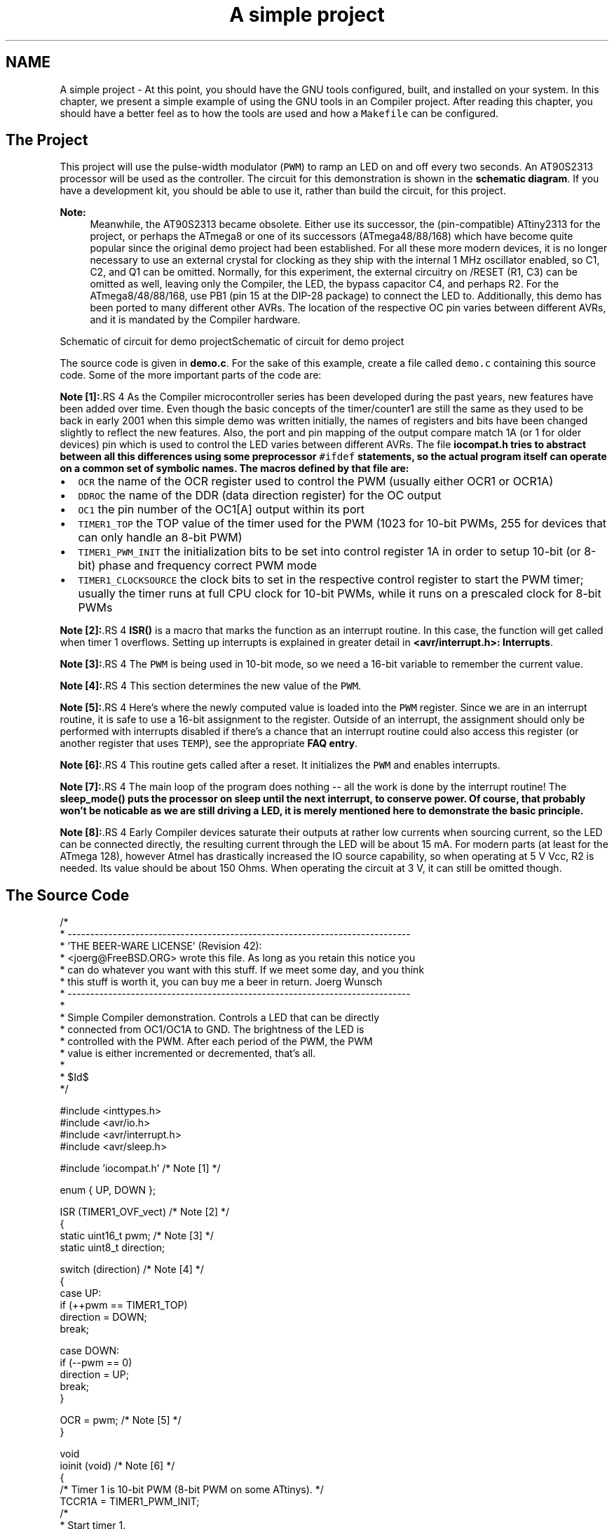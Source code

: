 .TH "A simple project" 3 "11 May 2022" "Version 2.0.0" "avr-libc" \" -*- nroff -*-
.ad l
.nh
.SH NAME
A simple project \- At this point, you should have the GNU tools configured, built, and installed on your system. In this chapter, we present a simple example of using the GNU tools in an Compiler project. After reading this chapter, you should have a better feel as to how the tools are used and how a \fCMakefile\fP can be configured.
.SH "The Project"
.PP
This project will use the pulse-width modulator (\fCPWM\fP) to ramp an LED on and off every two seconds. An AT90S2313 processor will be used as the controller. The circuit for this demonstration is shown in the \fBschematic diagram\fP. If you have a development kit, you should be able to use it, rather than build the circuit, for this project.
.PP
\fBNote:\fP
.RS 4
Meanwhile, the AT90S2313 became obsolete. Either use its successor, the (pin-compatible) ATtiny2313 for the project, or perhaps the ATmega8 or one of its successors (ATmega48/88/168) which have become quite popular since the original demo project had been established. For all these more modern devices, it is no longer necessary to use an external crystal for clocking as they ship with the internal 1 MHz oscillator enabled, so C1, C2, and Q1 can be omitted. Normally, for this experiment, the external circuitry on /RESET (R1, C3) can be omitted as well, leaving only the Compiler, the LED, the bypass capacitor C4, and perhaps R2. For the ATmega8/48/88/168, use PB1 (pin 15 at the DIP-28 package) to connect the LED to. Additionally, this demo has been ported to many different other AVRs. The location of the respective OC pin varies between different AVRs, and it is mandated by the Compiler hardware.
.RE
.PP
 Schematic of circuit for demo projectSchematic of circuit for demo project
.PP
The source code is given in \fBdemo.c\fP. For the sake of this example, create a file called \fCdemo.c\fP containing this source code. Some of the more important parts of the code are:
.PP
\fBNote [1]:\fP.RS 4
As the Compiler microcontroller series has been developed during the past years, new features have been added over time. Even though the basic concepts of the timer/counter1 are still the same as they used to be back in early 2001 when this simple demo was written initially, the names of registers and bits have been changed slightly to reflect the new features. Also, the port and pin mapping of the output compare match 1A (or 1 for older devices) pin which is used to control the LED varies between different AVRs. The file \fC\fBiocompat.h\fP\fP tries to abstract between all this differences using some preprocessor \fC#ifdef\fP statements, so the actual program itself can operate on a common set of symbolic names. The macros defined by that file are:
.RE
.PP
.IP "\(bu" 2
\fCOCR\fP the name of the OCR register used to control the PWM (usually either OCR1 or OCR1A)
.IP "\(bu" 2
\fCDDROC\fP the name of the DDR (data direction register) for the OC output
.IP "\(bu" 2
\fCOC1\fP the pin number of the OC1[A] output within its port
.IP "\(bu" 2
\fCTIMER1_TOP\fP the TOP value of the timer used for the PWM (1023 for 10-bit PWMs, 255 for devices that can only handle an 8-bit PWM)
.IP "\(bu" 2
\fCTIMER1_PWM_INIT\fP the initialization bits to be set into control register 1A in order to setup 10-bit (or 8-bit) phase and frequency correct PWM mode
.IP "\(bu" 2
\fCTIMER1_CLOCKSOURCE\fP the clock bits to set in the respective control register to start the PWM timer; usually the timer runs at full CPU clock for 10-bit PWMs, while it runs on a prescaled clock for 8-bit PWMs
.PP
.PP
\fBNote [2]:\fP.RS 4
\fBISR()\fP is a macro that marks the function as an interrupt routine. In this case, the function will get called when timer 1 overflows. Setting up interrupts is explained in greater detail in \fB<avr/interrupt.h>: Interrupts\fP.
.RE
.PP
\fBNote [3]:\fP.RS 4
The \fCPWM\fP is being used in 10-bit mode, so we need a 16-bit variable to remember the current value.
.RE
.PP
\fBNote [4]:\fP.RS 4
This section determines the new value of the \fCPWM\fP.
.RE
.PP
\fBNote [5]:\fP.RS 4
Here's where the newly computed value is loaded into the \fCPWM\fP register. Since we are in an interrupt routine, it is safe to use a 16-bit assignment to the register. Outside of an interrupt, the assignment should only be performed with interrupts disabled if there's a chance that an interrupt routine could also access this register (or another register that uses \fCTEMP\fP), see the appropriate \fBFAQ entry\fP.
.RE
.PP
\fBNote [6]:\fP.RS 4
This routine gets called after a reset. It initializes the \fCPWM\fP and enables interrupts.
.RE
.PP
\fBNote [7]:\fP.RS 4
The main loop of the program does nothing -- all the work is done by the interrupt routine! The \fC\fBsleep_mode()\fP\fP puts the processor on sleep until the next interrupt, to conserve power. Of course, that probably won't be noticable as we are still driving a LED, it is merely mentioned here to demonstrate the basic principle.
.RE
.PP
\fBNote [8]:\fP.RS 4
Early Compiler devices saturate their outputs at rather low currents when sourcing current, so the LED can be connected directly, the resulting current through the LED will be about 15 mA. For modern parts (at least for the ATmega 128), however Atmel has drastically increased the IO source capability, so when operating at 5 V Vcc, R2 is needed. Its value should be about 150 Ohms. When operating the circuit at 3 V, it can still be omitted though.
.RE
.PP
.SH "The Source Code"
.PP
.PP
.nf
/*
 * ----------------------------------------------------------------------------
 * 'THE BEER-WARE LICENSE' (Revision 42):
 * <joerg@FreeBSD.ORG> wrote this file.  As long as you retain this notice you
 * can do whatever you want with this stuff. If we meet some day, and you think
 * this stuff is worth it, you can buy me a beer in return.        Joerg Wunsch
 * ----------------------------------------------------------------------------
 *
 * Simple Compiler demonstration.  Controls a LED that can be directly
 * connected from OC1/OC1A to GND.  The brightness of the LED is
 * controlled with the PWM.  After each period of the PWM, the PWM
 * value is either incremented or decremented, that's all.
 *
 * $Id$
 */

#include <inttypes.h>
#include <avr/io.h>
#include <avr/interrupt.h>
#include <avr/sleep.h>

#include 'iocompat.h'       /* Note [1] */

enum { UP, DOWN };

ISR (TIMER1_OVF_vect)       /* Note [2] */
{
    static uint16_t pwm;    /* Note [3] */
    static uint8_t direction;

    switch (direction)      /* Note [4] */
    {
        case UP:
            if (++pwm == TIMER1_TOP)
                direction = DOWN;
            break;

        case DOWN:
            if (--pwm == 0)
                direction = UP;
            break;
    }

    OCR = pwm;          /* Note [5] */
}

void
ioinit (void)           /* Note [6] */
{
    /* Timer 1 is 10-bit PWM (8-bit PWM on some ATtinys). */
    TCCR1A = TIMER1_PWM_INIT;
    /*
     * Start timer 1.
     *
     * NB: TCCR1A and TCCR1B could actually be the same register, so
     * take care to not clobber it.
     */
    TCCR1B |= TIMER1_CLOCKSOURCE;
    /*
     * Run any device-dependent timer 1 setup hook if present.
     */
#if defined(TIMER1_SETUP_HOOK)
    TIMER1_SETUP_HOOK();
#endif

    /* Set PWM value to 0. */
    OCR = 0;

    /* Enable OC1 as output. */
    DDROC = _BV (OC1);

    /* Enable timer 1 overflow interrupt. */
    TIMSK = _BV (TOIE1);
    sei ();
}

int
main (void)
{

    ioinit ();

    /* loop forever, the interrupts are doing the rest */

    for (;;)            /* Note [7] */
        sleep_mode();

    return (0);
}
.fi
.PP
.SH "Compiling and Linking"
.PP
This first thing that needs to be done is compile the source. When compiling, the compiler needs to know the processor type so the \fC-mmcu\fP option is specified. The \fC-Os\fP option will tell the compiler to optimize the code for efficient space usage (at the possible expense of code execution speed). The \fC-g\fP is used to embed debug info. The debug info is useful for disassemblies and doesn't end up in the \fC\fP.hex files, so I usually specify it. Finally, the \fC-c\fP tells the compiler to compile and stop -- don't link. This demo is small enough that we could compile and link in one step. However, real-world projects will have several modules and will typically need to break up the building of the project into several compiles and one link.
.PP
.PP
.nf

    $ avr-gcc -g -Os -mmcu=atmega8 -c demo.c
.fi
.PP
.PP
The compilation will create a \fCdemo.o\fP file. Next we link it into a binary called \fCdemo.elf\fP.
.PP
.PP
.nf

    $ avr-gcc -g -mmcu=atmega8 -o demo.elf demo.o
.fi
.PP
.PP
It is important to specify the MCU type when linking. The compiler uses the \fC-mmcu\fP option to choose start-up files and run-time libraries that get linked together. If this option isn't specified, the compiler defaults to the 8515 processor environment, which is most certainly what you didn't want.
.SH "Examining the Object File"
.PP
.PP
Now we have a binary file. Can we do anything useful with it (besides put it into the processor?) The GNU Binutils suite is made up of many useful tools for manipulating object files that get generated. One tool is \fCavr-objdump\fP, which takes information from the object file and displays it in many useful ways. Typing the command by itself will cause it to list out its options.
.PP
For instance, to get a feel of the application's size, the \fC-h\fP option can be used. The output of this option shows how much space is used in each of the sections (the \fC\fP.stab and \fC\fP.stabstr sections hold the debugging information and won't make it into the ROM file).
.PP
An even more useful option is \fC-S\fP. This option disassembles the binary file and intersperses the source code in the output! This method is much better, in my opinion, than using the \fC-S\fP with the compiler because this listing includes routines from the libraries and the vector table contents. Also, all the 'fix-ups' have been satisfied. In other words, the listing generated by this option reflects the actual code that the processor will run.
.PP
.PP
.nf

    $ avr-objdump -h -S demo.elf > demo.lst
.fi
.PP
.PP
Here's the output as saved in the \fCdemo.lst\fP file:
.PP
.PP
.nf

demo.elf:     file format elf32-avr

Sections:
Idx Name          Size      VMA       LMA       File off  Algn
  0 .text         000000be  00000000  00000000  00000094  2**1
                  CONTENTS, ALLOC, LOAD, READONLY, CODE
  1 .data         00000000  00800060  000000be  00000152  2**0
                  CONTENTS, ALLOC, LOAD, DATA
  2 .bss          00000003  00800060  00800060  00000152  2**0
                  ALLOC
  3 .comment      0000002c  00000000  00000000  00000152  2**0
                  CONTENTS, READONLY
  4 .debug_aranges 00000068  00000000  00000000  00000180  2**3
                  CONTENTS, READONLY, DEBUGGING
  5 .debug_info   000002d2  00000000  00000000  000001e8  2**0
                  CONTENTS, READONLY, DEBUGGING
  6 .debug_abbrev 00000108  00000000  00000000  000004ba  2**0
                  CONTENTS, READONLY, DEBUGGING
  7 .debug_line   00000250  00000000  00000000  000005c2  2**0
                  CONTENTS, READONLY, DEBUGGING
  8 .debug_frame  00000060  00000000  00000000  00000814  2**2
                  CONTENTS, READONLY, DEBUGGING
  9 .debug_str    000000f8  00000000  00000000  00000874  2**0
                  CONTENTS, READONLY, DEBUGGING
 10 .debug_loc    00000056  00000000  00000000  0000096c  2**0
                  CONTENTS, READONLY, DEBUGGING
 11 .debug_ranges 00000018  00000000  00000000  000009c2  2**0
                  CONTENTS, READONLY, DEBUGGING

Disassembly of section .text:

00000000 <__ctors_end>:
/* __do_clear_bss is only necessary if there is anything in .bss section.  */

#ifdef L_clear_bss
	.section .init4,"ax",@progbits
DEFUN __do_clear_bss
	ldi	r18, hi8(__bss_end)
   0:	20 e0       	ldi	r18, 0x00	; 0
	ldi	r26, lo8(__bss_start)
   2:	a0 e6       	ldi	r26, 0x60	; 96
	ldi	r27, hi8(__bss_start)
   4:	b0 e0       	ldi	r27, 0x00	; 0
	rjmp	.do_clear_bss_start
   6:	01 c0       	rjmp	.+2      	; 0xa <.do_clear_bss_start>

00000008 <.do_clear_bss_loop>:
.do_clear_bss_loop:
	st	X+, __zero_reg__
   8:	1d 92       	st	X+, r1

0000000a <.do_clear_bss_start>:
.do_clear_bss_start:
	cpi	r26, lo8(__bss_end)
   a:	a3 36       	cpi	r26, 0x63	; 99
	cpc	r27, r18
   c:	b2 07       	cpc	r27, r18
	brne	.do_clear_bss_loop
   e:	e1 f7       	brne	.-8      	; 0x8 <.do_clear_bss_loop>

00000010 <__vector_8>:
#include "iocompat.h"		/* Note [1] */

enum { UP, DOWN };

ISR (TIMER1_OVF_vect)		/* Note [2] */
{
  10:	1f 92       	push	r1
  12:	0f 92       	push	r0
  14:	0f b6       	in	r0, 0x3f	; 63
  16:	0f 92       	push	r0
  18:	11 24       	eor	r1, r1
  1a:	2f 93       	push	r18
  1c:	8f 93       	push	r24
  1e:	9f 93       	push	r25
  20:	80 91 60 00 	lds	r24, 0x0060	; 0x800060 <__DATA_REGION_ORIGIN__>
  24:	90 91 61 00 	lds	r25, 0x0061	; 0x800061 <__DATA_REGION_ORIGIN__+0x1>
    static uint16_t pwm;	/* Note [3] */
    static uint8_t direction;

    switch (direction)		/* Note [4] */
  28:	20 91 62 00 	lds	r18, 0x0062	; 0x800062 <direction.1505>
  2c:	22 23       	and	r18, r18
  2e:	a9 f0       	breq	.+42     	; 0x5a <__SREG__+0x1b>
  30:	21 30       	cpi	r18, 0x01	; 1
  32:	49 f4       	brne	.+18     	; 0x46 <__SREG__+0x7>
            if (++pwm == TIMER1_TOP)
                direction = DOWN;
            break;

        case DOWN:
            if (--pwm == 0)
  34:	01 97       	sbiw	r24, 0x01	; 1
  36:	90 93 61 00 	sts	0x0061, r25	; 0x800061 <__DATA_REGION_ORIGIN__+0x1>
  3a:	80 93 60 00 	sts	0x0060, r24	; 0x800060 <__DATA_REGION_ORIGIN__>
  3e:	00 97       	sbiw	r24, 0x00	; 0
  40:	11 f4       	brne	.+4      	; 0x46 <__SREG__+0x7>
                direction = UP;
  42:	10 92 62 00 	sts	0x0062, r1	; 0x800062 <direction.1505>
            break;
    }

    OCR = pwm;			/* Note [5] */
  46:	9b bd       	out	0x2b, r25	; 43
  48:	8a bd       	out	0x2a, r24	; 42
}
  4a:	9f 91       	pop	r25
  4c:	8f 91       	pop	r24
  4e:	2f 91       	pop	r18
  50:	0f 90       	pop	r0
  52:	0f be       	out	0x3f, r0	; 63
  54:	0f 90       	pop	r0
  56:	1f 90       	pop	r1
  58:	18 95       	reti
    static uint8_t direction;

    switch (direction)		/* Note [4] */
    {
        case UP:
            if (++pwm == TIMER1_TOP)
  5a:	01 96       	adiw	r24, 0x01	; 1
  5c:	90 93 61 00 	sts	0x0061, r25	; 0x800061 <__DATA_REGION_ORIGIN__+0x1>
  60:	80 93 60 00 	sts	0x0060, r24	; 0x800060 <__DATA_REGION_ORIGIN__>
  64:	8f 3f       	cpi	r24, 0xFF	; 255
  66:	23 e0       	ldi	r18, 0x03	; 3
  68:	92 07       	cpc	r25, r18
  6a:	69 f7       	brne	.-38     	; 0x46 <__SREG__+0x7>
                direction = DOWN;
  6c:	21 e0       	ldi	r18, 0x01	; 1
  6e:	20 93 62 00 	sts	0x0062, r18	; 0x800062 <direction.1505>
  72:	e9 cf       	rjmp	.-46     	; 0x46 <__SREG__+0x7>

00000074 <ioinit>:

void
ioinit (void)			/* Note [6] */
{
    /* Timer 1 is 10-bit PWM (8-bit PWM on some ATtinys). */
    TCCR1A = TIMER1_PWM_INIT;
  74:	83 e8       	ldi	r24, 0x83	; 131
  76:	8f bd       	out	0x2f, r24	; 47
     * Start timer 1.
     *
     * NB: TCCR1A and TCCR1B could actually be the same register, so
     * take care to not clobber it.
     */
    TCCR1B |= TIMER1_CLOCKSOURCE;
  78:	8e b5       	in	r24, 0x2e	; 46
  7a:	81 60       	ori	r24, 0x01	; 1
  7c:	8e bd       	out	0x2e, r24	; 46
#if defined(TIMER1_SETUP_HOOK)
    TIMER1_SETUP_HOOK();
#endif

    /* Set PWM value to 0. */
    OCR = 0;
  7e:	1b bc       	out	0x2b, r1	; 43
  80:	1a bc       	out	0x2a, r1	; 42

    /* Enable OC1 as output. */
    DDROC = _BV (OC1);
  82:	82 e0       	ldi	r24, 0x02	; 2
  84:	87 bb       	out	0x17, r24	; 23

    /* Enable timer 1 overflow interrupt. */
    TIMSK = _BV (TOIE1);
  86:	84 e0       	ldi	r24, 0x04	; 4
  88:	89 bf       	out	0x39, r24	; 57
    sei ();
  8a:	78 94       	sei
}
  8c:	08 95       	ret

0000008e <main>:

void
ioinit (void)			/* Note [6] */
{
    /* Timer 1 is 10-bit PWM (8-bit PWM on some ATtinys). */
    TCCR1A = TIMER1_PWM_INIT;
  8e:	83 e8       	ldi	r24, 0x83	; 131
  90:	8f bd       	out	0x2f, r24	; 47
     * Start timer 1.
     *
     * NB: TCCR1A and TCCR1B could actually be the same register, so
     * take care to not clobber it.
     */
    TCCR1B |= TIMER1_CLOCKSOURCE;
  92:	8e b5       	in	r24, 0x2e	; 46
  94:	81 60       	ori	r24, 0x01	; 1
  96:	8e bd       	out	0x2e, r24	; 46
#if defined(TIMER1_SETUP_HOOK)
    TIMER1_SETUP_HOOK();
#endif

    /* Set PWM value to 0. */
    OCR = 0;
  98:	1b bc       	out	0x2b, r1	; 43
  9a:	1a bc       	out	0x2a, r1	; 42

    /* Enable OC1 as output. */
    DDROC = _BV (OC1);
  9c:	82 e0       	ldi	r24, 0x02	; 2
  9e:	87 bb       	out	0x17, r24	; 23

    /* Enable timer 1 overflow interrupt. */
    TIMSK = _BV (TOIE1);
  a0:	84 e0       	ldi	r24, 0x04	; 4
  a2:	89 bf       	out	0x39, r24	; 57
    sei ();
  a4:	78 94       	sei
    ioinit ();

    /* loop forever, the interrupts are doing the rest */

    for (;;)			/* Note [7] */
        sleep_mode();
  a6:	85 b7       	in	r24, 0x35	; 53
  a8:	80 68       	ori	r24, 0x80	; 128
  aa:	85 bf       	out	0x35, r24	; 53
  ac:	88 95       	sleep
  ae:	85 b7       	in	r24, 0x35	; 53
  b0:	8f 77       	andi	r24, 0x7F	; 127
  b2:	85 bf       	out	0x35, r24	; 53
  b4:	f8 cf       	rjmp	.-16     	; 0xa6 <main+0x18>

000000b6 <exit>:
  b6:	f8 94       	cli
  b8:	00 c0       	rjmp	.+0      	; 0xba <_exit>

000000ba <_exit>:
ENDF _exit

	/* Code from .fini8 ... .fini1 sections inserted by ld script.  */

	.section .fini0,"ax",@progbits
	cli
  ba:	f8 94       	cli

000000bc <__stop_program>:
__stop_program:
	rjmp	__stop_program
  bc:	ff cf       	rjmp	.-2      	; 0xbc <__stop_program>
.fi
.PP
.SH "Linker Map Files"
.PP
\fCavr-objdump\fP is very useful, but sometimes it's necessary to see information about the link that can only be generated by the linker. A map file contains this information. A map file is useful for monitoring the sizes of your code and data. It also shows where modules are loaded and which modules were loaded from libraries. It is yet another view of your application. To get a map file, I usually add \fC\fB-Wl,-Map,demo.map\fP\fP to my link command. Relink the application using the following command to generate \fCdemo.map\fP (a portion of which is shown below).
.PP
.PP
.nf

    $ avr-gcc -g -mmcu=atmega8 -Wl,-Map,demo.map -o demo.elf demo.o
.fi
.PP
.PP
.PP
Some points of interest in the \fCdemo.map\fP file are:
.PP
.PP
.nf
.rela.plt
 *(.rela.plt)

.text           0x0000000000000000       0xbe
 *(.vectors)
 *(.vectors)
 *(.progmem.gcc*)
                0x0000000000000000                . = ALIGN (0x2)
                0x0000000000000000                __trampolines_start = .
 *(.trampolines)
 .trampolines   0x0000000000000000        0x0 linker stubs
 *(.trampolines*)
                0x0000000000000000                __trampolines_end = .
 *libprintf_flt.a:*(.progmem.data)
 *libc.a:*(.progmem.data)
 *(.progmem*)
                0x0000000000000000                . = ALIGN (0x2)
 *(.jumptables)
 *(.jumptables*)
 *(.lowtext)
 *(.lowtext*)
                0x0000000000000000                __ctors_start = .
.fi
.PP
.PP
The \fC\fP.text segment (where program instructions are stored) starts at location 0x0.
.PP
.PP
.nf
 *(.fini2)
 *(.fini2)
 *(.fini1)
 *(.fini1)
 *(.fini0)
 .fini0         0x00000000000000ba        0x4 /home/toolsbuild/workspace/avr8-gnu-toolchain/avr8-gnu-toolchain-linux_x86_64/lib/gcc/avr/7.3.0/avr4/libgcc.a(_exit.o)
 *(.fini0)
                0x00000000000000be                _etext = .

.data           0x0000000000800060        0x0 load address 0x00000000000000be
                [!provide]                        PROVIDE (__data_start, .)
 *(.data)
 .data          0x0000000000800060        0x0 demo.o
 .data          0x0000000000800060        0x0 /home/toolsbuild/workspace/avr8-gnu-toolchain/src/avr-libc/avr/lib/avr4/exit.o
 .data          0x0000000000800060        0x0 /home/toolsbuild/workspace/avr8-gnu-toolchain/avr8-gnu-toolchain-linux_x86_64/lib/gcc/avr/7.3.0/avr4/libgcc.a(_exit.o)
 .data          0x0000000000800060        0x0 /home/toolsbuild/workspace/avr8-gnu-toolchain/avr8-gnu-toolchain-linux_x86_64/lib/gcc/avr/7.3.0/avr4/libgcc.a(_clear_bss.o)
 *(.data*)
 *(.gnu.linkonce.d*)
 *(.rodata)
 *(.rodata*)
 *(.gnu.linkonce.r*)
                0x0000000000800060                . = ALIGN (0x2)
                0x0000000000800060                _edata = .
                [!provide]                        PROVIDE (__data_end, .)

.bss            0x0000000000800060        0x3
                0x0000000000800060                PROVIDE (__bss_start, .)
 *(.bss)
 .bss           0x0000000000800060        0x3 demo.o
 .bss           0x0000000000800063        0x0 /home/toolsbuild/workspace/avr8-gnu-toolchain/src/avr-libc/avr/lib/avr4/exit.o
 .bss           0x0000000000800063        0x0 /home/toolsbuild/workspace/avr8-gnu-toolchain/avr8-gnu-toolchain-linux_x86_64/lib/gcc/avr/7.3.0/avr4/libgcc.a(_exit.o)
 .bss           0x0000000000800063        0x0 /home/toolsbuild/workspace/avr8-gnu-toolchain/avr8-gnu-toolchain-linux_x86_64/lib/gcc/avr/7.3.0/avr4/libgcc.a(_clear_bss.o)
 *(.bss*)
 *(COMMON)
                0x0000000000800063                PROVIDE (__bss_end, .)
                0x00000000000000be                __data_load_start = LOADADDR (.data)
                0x00000000000000be                __data_load_end = (__data_load_start + SIZEOF (.data))

.noinit         0x0000000000800063        0x0
                [!provide]                        PROVIDE (__noinit_start, .)
 *(.noinit*)
                [!provide]                        PROVIDE (__noinit_end, .)
                0x0000000000800063                _end = .
                [!provide]                        PROVIDE (__heap_start, .)

.eeprom         0x0000000000810000        0x0
 *(.eeprom*)
                0x0000000000810000                __eeprom_end = .
.fi
.PP
.PP
The last address in the \fC\fP.text segment is location \fC0x114\fP ( denoted by \fC_etext\fP ), so the instructions use up 276 bytes of FLASH.
.PP
The \fC\fP.data segment (where initialized static variables are stored) starts at location \fC0x60\fP, which is the first address after the register bank on an ATmega8 processor.
.PP
The next available address in the \fC\fP.data segment is also location \fC0x60\fP, so the application has no initialized data.
.PP
The \fC\fP.bss segment (where uninitialized data is stored) starts at location \fC0x60\fP.
.PP
The next available address in the \fC\fP.bss segment is location 0x63, so the application uses 3 bytes of uninitialized data.
.PP
The \fC\fP.eeprom segment (where EEPROM variables are stored) starts at location 0x0.
.PP
The next available address in the \fC\fP.eeprom segment is also location 0x0, so there aren't any EEPROM variables.
.SH "Generating Intel Hex Files"
.PP
We have a binary of the application, but how do we get it into the processor? Most (if not all) programmers will not accept a GNU executable as an input file, so we need to do a little more processing. The next step is to extract portions of the binary and save the information into \fC\fP.hex files. The GNU utility that does this is called \fCavr-objcopy\fP.
.PP
The ROM contents can be pulled from our project's binary and put into the file demo.hex using the following command:
.PP
.PP
.nf

    $ avr-objcopy -j .text -j .data -O ihex demo.elf demo.hex
.fi
.PP
.PP
The resulting \fCdemo.hex\fP file contains:
.PP
.PP
.nf
:1000000020E0A0E6B0E001C01D92A336B207E1F700
:100010001F920F920FB60F9211242F938F939F93DD
:100020008091600090916100209162002223A9F0EC
:10003000213049F40197909361008093600000970C
:1000400011F4109262009BBD8ABD9F918F912F91F8
:100050000F900FBE0F901F9018950196909361001E
:10006000809360008F3F23E0920769F721E020939F
:100070006200E9CF83E88FBD8EB581608EBD1BBC69
:100080001ABC82E087BB84E089BF7894089583E836
:100090008FBD8EB581608EBD1BBC1ABC82E087BB54
:1000A00084E089BF789485B7806885BF889585B7D7
:0E00B0008F7785BFF8CFF89400C0F894FFCF8B
:00000001FF
.fi
.PP
.PP
The \fC-j\fP option indicates that we want the information from the \fC\fP.text and \fC\fP.data segment extracted. If we specify the EEPROM segment, we can generate a \fC\fP.hex file that can be used to program the EEPROM:
.PP
.PP
.nf

    $ avr-objcopy -j .eeprom --change-section-lma .eeprom=0 -O ihex demo.elf demo_eeprom.hex
.fi
.PP
.PP
There is no \fCdemo_eeprom.hex\fP file written, as that file would be empty.
.PP
Starting with version 2.17 of the GNU binutils, the \fCavr-objcopy\fP command that used to generate the empty EEPROM files now aborts because of the empty input section \fC\fP.eeprom, so these empty files are not generated. It also signals an error to the Makefile which will be caught there, and makes it print a message about the empty file not being generated.
.SH "Letting Make Build the Project"
.PP
Rather than type these commands over and over, they can all be placed in a make file. To build the demo project using \fCmake\fP, save the following in a file called \fCMakefile\fP.
.PP
\fBNote:\fP
.RS 4
This \fCMakefile\fP can only be used as input for the GNU version of \fCmake\fP.
.RE
.PP
.PP
.nf
PRG            = demo
OBJ            = demo.o
#MCU_TARGET     = at90s2313
#MCU_TARGET     = at90s2333
#MCU_TARGET     = at90s4414
#MCU_TARGET     = at90s4433
#MCU_TARGET     = at90s4434
#MCU_TARGET     = at90s8515
#MCU_TARGET     = at90s8535
#MCU_TARGET     = atmega128
#MCU_TARGET     = atmega1280
#MCU_TARGET     = atmega1281
#MCU_TARGET     = atmega1284p
#MCU_TARGET     = atmega16
#MCU_TARGET     = atmega163
#MCU_TARGET     = atmega164p
#MCU_TARGET     = atmega165
#MCU_TARGET     = atmega165p
#MCU_TARGET     = atmega168
#MCU_TARGET     = atmega169
#MCU_TARGET     = atmega169p
#MCU_TARGET     = atmega2560
#MCU_TARGET     = atmega2561
#MCU_TARGET     = atmega32
#MCU_TARGET     = atmega324p
#MCU_TARGET     = atmega325
#MCU_TARGET     = atmega3250
#MCU_TARGET     = atmega329
#MCU_TARGET     = atmega3290
#MCU_TARGET     = atmega32u4
#MCU_TARGET     = atmega48
#MCU_TARGET     = atmega64
#MCU_TARGET     = atmega640
#MCU_TARGET     = atmega644
#MCU_TARGET     = atmega644p
#MCU_TARGET     = atmega645
#MCU_TARGET     = atmega6450
#MCU_TARGET     = atmega649
#MCU_TARGET     = atmega6490
MCU_TARGET     = atmega8
#MCU_TARGET     = atmega8515
#MCU_TARGET     = atmega8535
#MCU_TARGET     = atmega88
#MCU_TARGET     = attiny2313
#MCU_TARGET     = attiny24
#MCU_TARGET     = attiny25
#MCU_TARGET     = attiny26
#MCU_TARGET     = attiny261
#MCU_TARGET     = attiny44
#MCU_TARGET     = attiny45
#MCU_TARGET     = attiny461
#MCU_TARGET     = attiny84
#MCU_TARGET     = attiny85
#MCU_TARGET     = attiny861
OPTIMIZE       = -O2

DEFS           =
LIBS           =

# You should not have to change anything below here.

CC             = avr-gcc

# Override is only needed by avr-lib build system.

override CFLAGS        = -g -Wall $(OPTIMIZE) -mmcu=$(MCU_TARGET) $(DEFS)
override LDFLAGS       = -Wl,-Map,$(PRG).map

OBJCOPY        = avr-objcopy
OBJDUMP        = avr-objdump

all: $(PRG).elf lst text eeprom

$(PRG).elf: $(OBJ)
    $(CC) $(CFLAGS) $(LDFLAGS) -o $@ $^ $(LIBS)

# dependency:
demo.o: demo.c iocompat.h

clean:
    rm -rf *.o $(PRG).elf *.eps *.png *.pdf *.bak 
    rm -rf *.lst *.map $(EXTRA_CLEAN_FILES)

lst:  $(PRG).lst

%.lst: %.elf
    $(OBJDUMP) -h -S $< > $@

# Rules for building the .text rom images

text: hex bin srec

hex:  $(PRG).hex
bin:  $(PRG).bin
srec: $(PRG).srec

%.hex: %.elf
    $(OBJCOPY) -j .text -j .data -O ihex $< $@

%.srec: %.elf
    $(OBJCOPY) -j .text -j .data -O srec $< $@

%.bin: %.elf
    $(OBJCOPY) -j .text -j .data -O binary $< $@

# Rules for building the .eeprom rom images

eeprom: ehex ebin esrec

ehex:  $(PRG)_eeprom.hex
ebin:  $(PRG)_eeprom.bin
esrec: $(PRG)_eeprom.srec

%_eeprom.hex: %.elf
    $(OBJCOPY) -j .eeprom --change-section-lma .eeprom=0 -O ihex $< $@ \
    || { echo empty $@ not generated; exit 0; }

%_eeprom.srec: %.elf
    $(OBJCOPY) -j .eeprom --change-section-lma .eeprom=0 -O srec $< $@ \
    || { echo empty $@ not generated; exit 0; }

%_eeprom.bin: %.elf
    $(OBJCOPY) -j .eeprom --change-section-lma .eeprom=0 -O binary $< $@ \
    || { echo empty $@ not generated; exit 0; }

# Every thing below here is used by avr-libc's build system and can be ignored
# by the casual user.

FIG2DEV                 = fig2dev
EXTRA_CLEAN_FILES       = *.hex *.bin *.srec

dox: eps png pdf

eps: $(PRG).eps
png: $(PRG).png
pdf: $(PRG).pdf

%.eps: %.fig
    $(FIG2DEV) -L eps $< $@

%.pdf: %.fig
    $(FIG2DEV) -L pdf $< $@

%.png: %.fig
    $(FIG2DEV) -L png $< $@

.fi
.PP
.SH "Reference to the source code"
.PP
.PP
 
.SH "Author"
.PP 
Generated automatically by Doxygen for avr-libc from the source code.
